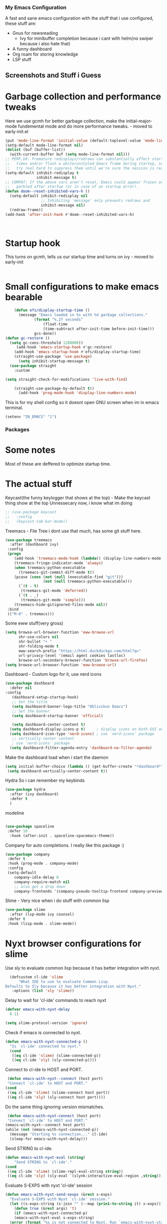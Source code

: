 *** My Emacs Configuration
A fast and sane emacs configuration with the stuff that i use configured, these stuff are:
- Gnus for newsreading
 - Ivy for minibuffer completion because i cant with helm(no swiper because i also hate that)
- A funny dashboard
- Org roam for storing knowledge
- LSP stuff
** Screenshots and Stuff i Guess
#+CAPTION: Editing the init file and gnus
[[../img/a.png]] [[../img/b.png]]
* Garbage collection and performance tweaks
Here we use gcmh for better garbage collection, make the initial-major-mode fundemental mode
and do more performance tweaks. - moved to early-init.el
#+BEGIN_SRC emacs-lisp
    (put 'mode-line-format 'initial-value (default-toplevel-value 'mode-line-format))
    (setq-default mode-line-format nil)
    (dolist (buf (buffer-list))
      (with-current-buffer buf (setq mode-line-format nil)))
    ;; PERF,UX: Premature redisplays/redraws can substantially affect startup
    ;;   times and/or flash a white/unstyled Emacs frame during startup, so I
    ;;   try real hard to suppress them until we're sure the session is ready.
    (setq-default inhibit-redisplay t
                  inhibit-message t)
    ;; COMPAT: If the above vars aren't reset, Emacs could appear frozen or
    ;;   garbled after startup (or in case of an startup error).
    (defun doom--reset-inhibited-vars-h ()
      (setq-default inhibit-redisplay nil
                    ;; Inhibiting `message' only prevents redraws and
                    inhibit-message nil)
      (redraw-frame))
    (add-hook 'after-init-hook #'doom--reset-inhibited-vars-h)



      #+END_SRC
* Startup hook
This turns on gcmh, tells us our startup time and turns on ivy - moved to early-init
#+BEGIN_SRC emacs-lisp

#+END_SRC
* Small configurations to make emacs bearable
#+BEGIN_SRC emacs-lisp
      (defun efs/display-startup-time ()
        (message "Emacs loaded in %s with %d garbage collections."
    	       (format "%.2f seconds"
    		       (float-time
    		       (time-subtract after-init-time before-init-time)))
    	       gcs-done))
  (defun gc-restore ()
    (setq gc-cons-threshold 1200000))
       (add-hook 'emacs-startup-hook #'gc-restore)
      (add-hook 'emacs-startup-hook #'efs/display-startup-time)
      (straight-use-package 'use-package)
        (setq inhibit-startup-message t)
    (use-package straight
      :custom
      
  (setq straight-check-for-modifications 'live-with-find)

      (straight-use-package-by-default t))
        (add-hook 'prog-mode-hook 'display-line-numbers-mode)
#+END_SRC

  This is for my shell config so it doesnt open GNU screen when im in emacs terminal.
  #+BEGIN_SRC emacs-lisp
  (setenv "IN_EMACS" "1")
#+END_SRC

*** Packages
* Some notes
Most of these are deffered to optimize startup time.
* The actual stuff

Keycast(the funny keylogger that shows at the top) - Make the keycast thing show at the top
Unnessecary now, i know what im doing
#+BEGIN_SRC emacs-lisp
  ;; (use-package keycast
  ;;   :config
  ;;   (keycast-tab-bar-mode))
  #+END_SRC
  
  Treemacs - File Tree i dont use that much, has some git stuff here.
#+BEGIN_SRC emacs-lisp
  (use-package treemacs
    :after (dashboard ivy)
   :config
   (progn
      (add-hook 'treemacs-mode-hook (lambda() (display-line-numbers-mode -1)))
      (treemacs-fringe-indicator-mode 'always)
      (when treemacs-python-executable
        (treemacs-git-commit-diff-mode t))
      (pcase (cons (not (null (executable-find "git")))
                   (not (null treemacs-python-executable)))
        (`(t . t)
         (treemacs-git-mode 'deferred))
        (`(t . _)
         (treemacs-git-mode 'simple)))
      (treemacs-hide-gitignored-files-mode nil))
   :bind
   (("M-0" . treemacs)))

#+END_SRC
Some eww stuff(very gross)

#+BEGIN_SRC emacs-lisp
(setq browse-url-browser-function 'eww-browse-url
      shr-use-colors nil
      shr-bullet "• "
      shr-folding-mode t
      eww-search-prefix "https://html.duckduckgo.com/html?q="
      url-privacy-level '(email agent cookies lastloc)
      browse-url-secondary-browser-function 'browse-url-firefox)
(setq browse-url-browser-function 'eww-browse-url)
#+END_SRC

Dashboard - Custom logo for it, use nerd icons
#+BEGIN_SRC emacs-lisp
  (use-package dashboard
    :defer nil
  :config
     (dashboard-setup-startup-hook)
     ;; Set the title
     (setq dashboard-banner-logo-title "Oblivikun Emacs")
     ;; Set the banner
     (setq dashboard-startup-banner 'official)

     (setq dashboard-center-content t)
    (setq dashboard-display-icons-p t)     ; display icons on both GUI and terminal
    (setq dashboard-icon-type 'nerd-icons) ; use `nerd-icons' package
     ;; vertically center content
     ; use `nerd-icons' package
    (setq dashboard-filter-agenda-entry 'dashboard-no-filter-agenda)
#+END_SRC
Make the dashboard load when i start the daemon
#+BEGIN_SRC emacs-lisp
  (setq initial-buffer-choice (lambda () (get-buffer-create "*dashboard*")))
   (setq dashboard-vertically-center-content t))
#+END_SRC
Hydra So i can remember my keybinds
#+BEGIN_SRC emacs-lisp
  (use-package hydra
    :after (ivy dashboard)
    :defer t
    )
 #+END_SRC
modeline
#+BEGIN_SRC emacs-lisp

(use-package spaceline
 :defer 10
  :hook (after-init . spaceline-spacemacs-theme))
#+END_SRC
Company for auto completions. I really like this package :)
#+BEGIN_SRC emacs-lisp
(use-package company
 :defer t
 :hook (prog-mode . company-mode)
 :config
 (setq-default
    company-idle-delay 0
    company-require-match nil
    ;; also get a drop down
    company-frontends '(company-pseudo-tooltip-frontend company-preview-frontend)))

#+END_SRC
Slime - Very nice when i do stuff with common lisp
#+BEGIN_SRC emacs-lisp
  (use-package slime
    :after (lsp-mode ivy counsel)
   :defer t
   :hook (lisp-mode . slime-mode))

  #+END_SRC

*  Nyxt browser configurations for slime
Use sly to evaluate common lisp because it has better integration with nyxt.
#+BEGIN_SRC emacs-lisp
  (defcustom cl-ide 'slime
      "What IDE to use to evaluate Common Lisp.
Defaults to Sly because it has better integration with Nyxt."
   :options (list 'sly 'slime))
  #+END_SRC
Delay to wait for 'cl-ide' commands to reach nyxt
#+BEGIN_SRC emacs-lisp
(defvar emacs-with-nyxt-delay
  0.1)

(setq slime-protocol-version 'ignore)
#+END_SRC
Check if emacs is connected to nyxt.
#+BEGIN_SRC emacs-lisp
(defun emacs-with-nyxt-connected-p ()
  "Is `cl-ide' connected to nyxt."
  (cond
   ((eq cl-ide 'slime) (slime-connected-p))
   ((eq cl-ide 'sly) (sly-connected-p))))
   #+END_SRC
   Connect to cl-ide to HOST and PORT.
   #+BEGIN_SRC emacs-lisp
      (defun emacs-with-nyxt--connect (host port)
	  "Connect `cl-ide' to HOST and PORT."
     (cond
      ((eq cl-ide 'slime) (slime-connect host port))
      ((eq cl-ide 'sly) (sly-connect host port))))
   #+END_SRC
   Do the same thing ignoring version mismatches.
   #+BEGIN_SRC emacs-lisp
      (defun emacs-with-nyxt-connect (host port)
	  "Connect `cl-ide' to HOST and PORT."
     (emacs-with-nyxt--connect host port)
     (while (not (emacs-with-nyxt-connected-p))
       (message "Starting %s connection..." cl-ide)
       (sleep-for emacs-with-nyxt-delay)))
  #+END_SRC
  Send STRING to cl-ide.
  #+BEGIN_SRC emacs-lisp
    (defun emacs-with-nyxt-eval (string)
        "Send STRING to `cl-ide'."
    (cond
     ((eq cl-ide 'slime) (slime-repl-eval-string string))
     ((eq cl-ide 'sly) (sly-eval `(slynk:interactive-eval-region ,string)))))
   #+END_SRC
Evaluate S-EXPS with nyxt 'cl-ide' session
#+BEGIN_SRC emacs-lisp
  (defun emacs-with-nyxt-send-sexps (&rest s-exps)
    "Evaluate S-EXPS with Nyxt `cl-ide' session."
    (let ((s-exps-string (s-join "" (--map (prin1-to-string it) s-exps))))
      (defun true (&rest args) 't)
      (if (emacs-with-nyxt-connected-p)
	  (emacs-with-nyxt-eval s-exps-string)
	(error (format "%s is not connected to Nyxt. Run `emacs-with-nyxt-start-and-connect-to-nyxt' first" cl-ide)))))
      #+END_SRC
Return current package set for 'cl-ide'
#+BEGIN_SRC emacs-lisp

  (defun emacs-with-nyxt-current-package ()
    "Return current package set for `cl-ide'."
    (cond
     ((eq cl-ide 'slime) (slime-current-package))
     ((eq cl-ide 'sly) (with-current-buffer (sly-mrepl--find-buffer) (sly-current-package)))))
   #+END_SRC
   Start nyxt with swank and connect to nyxt
   #+BEGIN_SRC emacs-lisp
   (defun emacs-with-nyxt-start-and-connect-to-nyxt (&optional no-maximize)
  "Start Nyxt with swank capabilities. Optionally skip window maximization with NO-MAXIMIZE."
  (interactive)
  (async-shell-command (format "nyxt" ;; "nyxt -e \"(nyxt-user::start-swank)\""
                               ))
  (while (not (emacs-with-nyxt-connected-p))
    (message (format "Starting %s connection..." cl-ide))
    (ignore-errors (emacs-with-nyxt-connect "localhost" "4006"))
    (sleep-for emacs-with-nyxt-delay))
  (while (not (ignore-errors (string= "NYXT-USER" (upcase (emacs-with-nyxt-current-package)))))
    (progn (message "Setting %s package to NYXT-USER..." cl-ide)
           (sleep-for emacs-with-nyxt-delay)))
  (emacs-with-nyxt-send-sexps
   `(load "~/quicklisp/setup.lisp")
   `(defun replace-all (string part replacement &key (test #'char=))
      (with-output-to-string (out)
                             (loop with part-length = (length part)
                                   for old-pos = 0 then (+ pos part-length)
                                   for pos = (search part string
                                                     :start2 old-pos
                                                     :test test)
                                   do (write-string string out
                                                    :start old-pos
                                                    :end (or pos (length string)))
                                   when pos do (write-string replacement out)
                                   while pos)))
#+END_SRC
Evaluate S-EXPS with emacs
#+BEGIN_SRC emacs-lisp
   `(defun eval-in-emacs (&rest s-exps)
      "Evaluate S-EXPS with emacsclient."
      (let ((s-exps-string (replace-all
                            (write-to-string
                             `(progn ,@s-exps) :case :downcase)
                            ;; Discard the package prefix.
                            "nyxt::" "")))
        (format *error-output* "Sending to Emacs:~%~a~%" s-exps-string)
        (uiop:run-program
         (list "emacsclient" "--eval" s-exps-string))))e
#+END_SRC
QR code stuff 
#+BEGIN_SRC emacs-lisp
  `(ql:quickload "cl-qrencode")
  `(define-command-global my/make-current-url-qr-code () ; this is going to be redundant: https://nyxt.atlas.engineer/article/qr-url.org
			        "Something else."
     (when (find-mode (current-buffer) 'web-mode)
       (cl-qrencode:encode-png (quri:render-uri (url (current-buffer))) :fpath "/tmp/qrcode.png")
       (uiop:run-program (list "nyxt" "/tmp/qrcode.png"))))
#+END_SRC
Open buffer html in emacs
#+BEGIN_SRC emacs-lisp
  '(define-command-global my/open-html-in-emacs ()
			        "Open buffer html in Emacs."
     (when (find-mode (current-buffer) 'web-mode)
       (with-open-file
	(file "/tmp/temp-nyxt.html" :direction :output
	      :if-exists :supersede
	      :if-does-not-exist :create)
	(write-string (ffi-buffer-get-document (current-buffer)) file)))
     (eval-in-emacs
      `(progn (switch-to-buffer
	       (get-buffer-create ,(render-url (url (current-buffer)))))
	      (erase-buffer)
	      (insert-file-contents-literally "/tmp/temp-nyxt.html")
	      (html-mode)
	      (indent-region (point-min) (point-max))))
     (delete-file "/tmp/temp-nyxt.html"))
      #+END_SRC
  From @aartaka https://www.reddit.com/r/Nyxt/comments/ock3tu/is_there_something_like_mx_or_esc_in_nyxt/h3wkipl?utm_source=share&utm_medium=web2x&context=3
  Prompt for the expression and evaluate it, echoing result to the 'message-area'.
Reads an arbritrary expression with no error checking and messages it to the message area
  #+BEGIN_SRC emacs-lisp
     `(define-command-global eval-expression ()
      "Prompt for the expression and evaluate it, echoing result to the `message-area'."
      (let ((expression-string
             (first (prompt :prompt "Expression to evaluate"
                            :sources (list (make-instance 'prompter:raw-source))))))
        (echo "~S" (eval (read-from-string expression-string)))))
#+END_SRC
Bind eval-expression to M-:, but only in emacs-mode.
  #+BEGIN_SRC emacs-lisp
   `(define-configuration nyxt/web-mode:web-mode
      ((keymap-scheme (let ((scheme %slot-default%))
                        (keymap:define-key (gethash scheme:emacs scheme)
                                           "M-:" 'eval-expression)
                        scheme))))
#+END_SRC
Capture link
#+BEGIN_SRC emacs-lisp
  `(defun emacs-with-nyxt-capture-link ()
	(let ((url (quri:render-uri (url (current-buffer)))))
	  (if (str:containsp "youtu" url)
	      (str:concat
	       url
	       "&t="
	       (write-to-string
		(floor
		 (ffi-buffer-evaluate-javascript (current-buffer)
						 (ps:ps
						  (ps:chain document
							    (get-element-by-id "movie_player")
							    (get-current-time))))))
	       "s")
	    url)))
#+END_SRC
Org-capture current page
#+BEGIN_SRC emacs-lisp
  `(define-command-global org-capture ()
	(eval-in-emacs
	 `(let ((org-link-parameters
		 (list (list "nyxt"
			     :store
			     (lambda ()
			       (org-store-link-props
				:type "nyxt"
				:link ,(emacs-with-nyxt-capture-link)
				:description ,(title (current-buffer))))))))
	    (org-capture nil "wN"))
	 (echo "Note stored!")))
#+END_SRC
org-roam capture
#+BEGIN_SRC emacs-lisp
  `(define-command-global org-roam-capture ()
	(let ((quote (%copy))
	      (link (emacs-with-nyxt-capture-link))
	      (title (prompt
		      :input (title (current-buffer))
		      :prompt "Title of note:"
		      :sources (list (make-instance 'prompter:raw-source))))
	      (text (prompt
		     :input ""
		     :prompt "Note to take:"
		     :sources (list (make-instance 'prompter:raw-source)))))
	  (eval-in-emacs
	   `(let ((_ (require 'org-roam))
		  (file (on/make-filepath ,(car title) (current-time))))
	      (on/insert-org-roam-file
	       file
	       ,(car title)
	       nil
	       (list ,link)
	       ,(car text)
	       ,quote)
	      (find-file file)
	      (org-id-get-create)))
	  (echo "Org Roam Note stored!")))
     `(define-configuration nyxt/web-mode:web-mode
	((keymap-scheme (let ((scheme %slot-default%))
			  (keymap:define-key (gethash scheme:emacs scheme)
					     "C-c o c" 'org-capture)
			  scheme))))
     `(define-configuration nyxt/web-mode:web-mode
	((keymap-scheme (let ((scheme %slot-default%))
			  (keymap:define-key (gethash scheme:emacs scheme)
					     "C-c n f" 'org-roam-capture)
			  scheme))))
     )
    (unless no-maximize
      (emacs-with-nyxt-send-sexps
       '(toggle-fullscreen))))
  #+END_SRC
Open URL with nyxt and optionally define BUFFER-TITLE
#+BEGIN_SRC emacs-lisp
(defun emacs-with-nyxt-browse-url-nyxt (url &optional buffer-title)
  (interactive "sURL: ")
  (emacs-with-nyxt-send-sexps
   (append
    (list
     'buffer-load
     url)
    (if buffer-title
        `(:buffer (make-buffer :title ,buffer-title))
      nil))))
#+END_SRC
Close connection
#+BEGIN_SRC emacs-lisp
(defun emacs-with-nyxt-close-nyxt-connection ()
  (interactive)
  (emacs-with-nyxt-send-sexps '(quit)))
  #+END_SRC
 Browse URL with Nyxt. NEW-WINDOW is ignored.
#+BEGIN_SRC emacs-lisp
(defun browse-url-nyxt (url &optional new-window)
  (interactive "sURL: ")
  (unless (emacs-with-nyxt-connected-p) (emacs-with-nyxt-start-and-connect-to-nyxt))
  (emacs-with-nyxt-browse-url-nyxt url url))
  #+END_SRC
  Search current nyxt buffer for STRING
  #+BEGIN_SRC emacs-lisp
  (defun emacs-with-nyxt-search-first-in-nyxt-current-buffer (string)
  (interactive "sString to search: ")
  (unless (emacs-with-nyxt-connected-p) (emacs-with-nyxt-start-and-connect-to-nyxt))
  (emacs-with-nyxt-send-sexps
   `(nyxt/web-mode::highlight-selected-hint
     :link-hint
     (car (nyxt/web-mode::matches-from-json
           (nyxt/web-mode::query-buffer :query ,string)))
     :scroll 't)))
     #+END_SRC
     Make qr code of current url
     #+BEGIN_SRC emacs-lisp
     (defun emacs-with-nyxt-make-qr-code-of-current-url ()
  (interactive)
  (if (file-exists-p "~/quicklisp/setup.lisp")
      (progn
        (unless (emacs-with-nyxt-connected-p) (emacs-with-nyxt-start-and-connect-to-nyxt))
        (emacs-with-nyxt-send-sexps
         '(ql:quickload "cl-qrencode")
         '(cl-qrencode:encode-png (quri:render-uri (url (current-buffer))) :fpath "/tmp/qrcode.png"))
        (find-file "/tmp/qrcode.png")
        (auto-revert-mode))
    (error "You cannot use this until you have Quicklisp installed! Check how to do that at: https://www.quicklisp.org/beta/#installation")))
    #+END_SRC
    Return nyxt buffers
    #+BEGIN_SRC emacs-lisp
    (defun emacs-with-nyxt-get-nyxt-buffers ()
  (when (emacs-with-nyxt-connected-p)
    (read
     (emacs-with-nyxt-send-sexps
      '(map 'list (lambda (el) (slot-value el 'title)) (buffer-list))))))
#+END_SRC
Interactively switch nyxt buffers.  If argument is provided switch to buffer with TITLE.
#+BEGIN_SRC emacs-lisp
(defun emacs-with-nyxt-nyxt-switch-buffer (&optional title)
  (interactive)
  (if (emacs-with-nyxt-connected-p)
      (let ((title (or title (completing-read "Title: " (emacs-with-nyxt-get-nyxt-buffers)))))
        (emacs-with-nyxt-send-sexps
         `(switch-buffer :id (slot-value (find-if #'(lambda (el) (equal (slot-value el 'title) ,title)) (buffer-list)) 'id))))
    (error (format "%s is not connected to Nyxt. Run `emacs-with-nyxt-start-and-connect-to-nyxt' first" cl-ide))))
#+END_SRC
Get nyxt commands.
#+BEGIN_SRC emacs-lisp
      (defun emacs-with-nyxt-get-nyxt-commands ()
	(when (emacs-with-nyxt-connected-p)
	  (read
	   (emacs-with-nyxt-send-sexps
	    `(let ((commands (make-instance 'command-source)))

	       (map 'list (lambda (el) (slot-value el 'name)) (funcall (slot-value commands 'prompter:CONSTRUCTOR) commands)))))))
#+END_SRC
Run nyxt commands
#+BEGIN_SRC emacs-lisp
(defun emacs-with-nyxt-nyxt-run-command (&optional command)
  (interactive)
  (if (emacs-with-nyxt-connected-p)
      (let ((command (or command (completing-read "Execute command: " (emacs-with-nyxt-get-nyxt-commands)))))
        (emacs-with-nyxt-send-sexps `(nyxt::run-async ',(read command))))
    (error (format "%s is not connected to Nyxt. Run `emacs-with-nyxt-start-and-connect-to-nyxt' first" cl-ide))))
#+END_SRC
Take over the nyxt prompt and let Emacs handle completions.
#+BEGIN_SRC emacs-lisp
(defun emacs-with-nyxt-nyxt-take-over-prompt ()
  (interactive)
  (emacs-with-nyxt-send-sexps
   `(progn
      (defun flatten (structure)
        (cond ((null structure) nil)
              ((atom structure) (list structure))
              (t (mapcan #'flatten structure))))
      
      (defun prompt (&REST args)
        (flet ((ensure-sources (specifiers)
                               (mapcar (lambda (source-specifier)
                                         (cond
                                          ((and (symbolp source-specifier)
                                                (c2cl:subclassp source-specifier 'source))
                                           (make-instance source-specifier))
                                          (t source-specifier)))
                                       (uiop:ensure-list specifiers))))
              (sleep 0.1)
              (let* ((promptstring (list (getf args :prompt)))
                     (sources (ensure-sources (getf args :sources)))
                     (names (mapcar (lambda (ol) (slot-value ol 'prompter:attributes)) (flatten (mapcar (lambda (el) (slot-value el 'PROMPTER::INITIAL-SUGGESTIONS)) sources))))
                     (testing (progn
                                (setq my-names names)
                                (setq my-prompt promptstring)))
                     (completed (read-from-string (eval-in-emacs `(emacs-with-nyxt-nyxt-complete ',promptstring ',names))))
                     (suggestion
                      (find-if (lambda (el) (equal completed (slot-value el 'PROMPTER::ATTRIBUTES))) (flatten (mapcar (lambda (el) (slot-value el 'PROMPTER::INITIAL-SUGGESTIONS)) sources))))
                     (selected-class (find-if (lambda (el) (find suggestion (slot-value el 'PROMPTER::INITIAL-SUGGESTIONS))) sources)))
                (if selected-class
                    (funcall (car (slot-value selected-class 'PROMPTER::ACTIONS)) (list (slot-value suggestion 'PROMPTER:VALUE)))
                  (funcall (car (slot-value (car sources) 'PROMPTER::ACTIONS)) (list completed)))))))))
#+END_SRC
Completion function for nyxt completion
#+BEGIN_SRC emacs-lisp
(defun emacs-with-nyxt-nyxt-complete (prompt names)
  (let* ((completions (--map (s-join "\t" (--map (s-join ": " it) it)) names))
         (completed-string (completing-read (s-append ": " (car prompt)) completions))
         (completed-index (-elem-index  completed-string completions)))
    (if (numberp completed-index)
        (nth completed-index names)
      completed-string)))
      #+END_SRC
Decode an ENCODED link containing some elisp. This is for the '.ag91' links
#+BEGIN_SRC emacs-lisp
(defun emacs-with-nyxt-decode-command (encoded)
  (--> encoded
       (s-split "/" it t)
       reverse
       car
       (s-split "\\." it t)
       car
       base64-decode-string
       read
       eval))
#+END_SRC
* End of the nyxt stuff
#+BEGIN_SRC emacs-lisp
(provide 'emacs-with-nyxt)
#+END_SRC
* LSP stuff - turn off some things that make performance worse and some stuff i just like
#+BEGIN_SRC emacs-lisp

  (use-package lsp-mode
    :after (ivy counsel)
    :defer t
    :init
    (setq lsp-keymap-prefix "C-c l")
    :hook (
           (python-mode . lsp)
  	 (haskell-mode . lsp)
  	 (c-or-c++-mode . lsp)
  	 (go-mode . lsp)
           (lsp-mode . lsp-enable-which-key-integration))
    :config
     (setq lsp-enable-symbol-highlighting nil)
    (setq lsp-enable-on-type-formatting nil)
    (setq lsp-signature-auto-activate nil)
    (setq lsp-signature-render-documentation nil)
    (setq lsp-eldoc-hook nil)
    (setq lsp-modeline-code-actions-enable nil)
    (setq lsp-modeline-diagnostics-enable nil)
    (setq lsp-headerline-breadcrumb-enable nil)
    (setq lsp-semantic-tokens-enable nil)
    (setq lsp-enable-folding nil)
    (setq lsp-enable-imenu nil)
    (setq lsp-enable-snippet nil)
    :commands lsp)
  #+END_SRC
  LSP-ui because i need that(so helpfull) and ivy stuff.
#+BEGIN_SRC emacs-lisp
  (use-package lsp-ui
    :after (lsp-mode)
   :defer t
   :hook (lsp-mode . lsp-ui-mode))

  ;; if you are ivy user
  (use-package lsp-ivy
    :after (lsp-mode)
    :defer t
    :commands lsp-ivy-workspace-symbol)
  #+END_SRC
  Optionally use eglot
  #+BEGIN_SRC emacs-lisp
  ;; (add-hook 'prog-mode-hook #'eglot-ensure)
;; (with-eval-after-load 'eglot
;;  (add-to-list 'eglot-server-programs
;;                '(emacs-lisp-mode . ("emacs-lsp" "--stdio"))))
#+END_SRC
* My custom keybinds for terminal stuff because i like a terminal at the bottom
Split the window and open a terminal in the new window, taking only a quarter of the screen.
Height of top window is 1/4 of the frame height.
#+BEGIN_SRC emacs-lisp
    (defun open-terminal-at-bottom ()
   (interactive)
   (let ((height (window-body-height)))
     (split-window-below (- height (/ height 4)))) 
   (other-window 1)
   (term "ksh"))
#+END_SRC
Close the terminal window at the bottom or the current window if its a terminal
#+BEGIN_SRC emacs-lisp
  (defun close-terminal-at-bottom ()
   (interactive)
   (let ((current-window (selected-window)))
      (if (eq 'term-mode (buffer-local-value 'major-mode (window-buffer current-window)))
	  #+END_SRC
	  If the current window window is a terminal, close it.
	  #+BEGIN_SRC emacs-lisp
		    (delete-window current-window)
        #+END_SRC
	    If the current window is not a terminal, check if there is a terminal below.
	    #+BEGIN_SRC emacs-lisp
	    (when (and (window-live-p (next-window))
			     (eq 'term-mode (buffer-local-value 'major-mode (window-buffer (next-window)))))
		    (delete-window (next-window))))))
#+END_SRC
Split the window and open a Python shell in the new window, taking only a quarter of the screen.
#+BEGIN_SRC emacs-lisp
	    (defun open-python-shell-at-bottom ()
	     (interactive)
	     (let ((height (window-body-height)))
		(split-window-below (- height (/ height 4)))) 
	     (other-window 1)
	     (term "python3"))
#+END_SRC
Make the hydra
#+BEGIN_SRC emacs-lisp
	    (defhydra hydra-terminal-python-manager (:color blue)
	     "Terminal/Python"
	     ("t" open-terminal-at-bottom "Open Terminal")
	     ("q" close-terminal-at-bottom "Close Terminal")
	     ("p" open-python-shell-at-bottom "Open Python Shell"))

	    (global-set-key (kbd "C-c t") 'hydra-terminal-python-manager/body)
#+END_SRC
* Org Mode Configs
Make org mode default for .org files
#+BEGIN_SRC emacs-lisp
(add-to-list 'auto-mode-alist '("\\.org$" . org-mode))
#+END_SRC
Org - Roam
MAKE SURE TO MAKE THE DIRECTORY ~/roam
#+BEGIN_SRC emacs-lisp
  (use-package org-roam
    :defer 10
   :after (org)
   :init
   (setq org-roam-directory (file-truename "~/roam/"))
   :custom
   (org-roam-node-display-template (concat "${title:*} " (propertize "${tags:10}" 'face 'org-tag)))
   :bind (("C-c n l" . org-roam-buffer-toggle)
           ("C-c n f" . org-roam-node-find)
           ("C-c n g" . org-roam-graph)
           ("C-c n i" . org-roam-node-insert)
           ("C-c n c" . org-roam-capture)
           ;; Dailies
           ("C-c n j" . org-roam-dailies-capture-today))
   :config
   (org-roam-db-autosync-mode)
   ;; Additional configuration and custom functions can be added here
   )

  #+END_SRC
Make Org more beautifull
#+BEGIN_SRC emacs-lisp
  (setq org-hide-emphasis-markers t)
    (font-lock-add-keywords 'org-mode
                          '(("^ *\\([-]\\) "
                             (0 (prog1 () (compose-region (match-beginning 1) (match-end 1) "•"))))))
    (use-package org-bullets
      :defer nil
      :config
    (add-hook 'org-mode-hook (lambda () (org-bullets-mode 1))))
    (add-hook 'org-mode-hook 'visual-line-mode)
#+END_SRC
  Org Keybindings
    #+BEGIN_SRC emacs-lisp
      (defun my-org-todo-toggle ()
    (interactive)
    (let ((state (org-get-todo-state)))
      (if (string= state "TODO")
          (org-todo "DONE")
        (org-todo "TODO")))
    (org-flag-subtree t))
  (define-key org-mode-map (kbd "C-c C-d") 'my-org-todo-toggle)
  (defun my-org-insert-todo ()
    (interactive)
    (org-insert-todo-heading nil))
  (define-key org-mode-map (kbd "C-c C-t") 'my-org-insert-todo)
  (defun org-deadline-in-one-week ()
    (interactive)
    (org-deadline nil "+1w"))
  (global-set-key (kbd "C-c d") 'org-deadline-in-one-week)
    #+END_SRC
    Org agenda configuration
    #+BEGIN_SRC emacs-lisp
      (setq org-agenda-files '("~/agenda.org"))
(setq org-todo-keywords
      '((sequence "TODO" "IN-PROGRESS" "WAITING" "DONE")))
(setq org-agenda-todo-ignore-scheduled t)
(setq org-agenda-todo-ignore-deadlines t)
(defun my-split-and-open-todo-list ()
  "Split the window to the side and open the Org agenda."
  (interactive)
  (split-window-right)
  (other-window 1)
  (org-agenda nil "t"))
(global-set-key (kbd "C-c a") 'my-split-and-open-todo-list)
      #+END_SRC
      Export hydra thing for org because i hate the default dispatcher
      #+BEGIN_SRC emacs-lisp
(defhydra hydra-org-export-and-view ()
 "Export and view"
 ("h" (org-html-export-to-html) "Export to HTML")
 ("o" (org-export-to-html-and-open-in-nyxt) "Open in Nyxt")
 ("l" (org-latex-export-to-latex) "Export to LaTeX")
 ("b" (org-beamer-export-to-latex) "Export to Beamer")
 ("d" (org-export-to-docx-and-open) "Export to DOCX")
 ("q" nil "quit"))
(define-key org-mode-map (kbd "C-c C-e") 'hydra-org-export-and-view/body)
#+END_SRC
Pandoc stuff for org
#+BEGIN_SRC emacs-lisp
(defun org-export-to-docx-and-open ()
 (interactive)
 (let ((docx-file (concat (file-name-base (buffer-file-name)) ".docx")))
    (shell-command (format "pandoc %s -o %s" (buffer-file-name) docx-file))
    (find-file docx-file)))
#+END_SRC
Export to html and open in nyxt
#+BEGIN_SRC emacs-lisp
(defun org-export-to-html-and-open-in-nyxt ()
 "Export the current Org file to HTML and open it in Nyxt."
 (interactive)
 (let ((html-file (org-html-export-to-html)))
    (start-process "Nyxt" nil "nyxt" html-file)
    (add-hook 'kill-emacs-hook
              (lambda ()
                (when (get-process "Nyxt")
                  (delete-process (get-process "Nyxt")))))))
#+END_SRC
Export to markdown and open in nyxt
#+BEGIN_SRC emacs-lisp
(defun markdown-export-to-html-and-open-in-nyxt ()
 "Export the current Markdown file to HTML and open it in Nyxt."
 (interactive)
 (let ((html-file (markdown-export)))
    (start-process "Nyxt" nil "nyxt" html-file)
    (add-hook 'kill-emacs-hook
              (lambda ()
                (when (get-process "Nyxt")
                 (delete-process (get-process "Nyxt")))))))
#+END_SRC
Keymap for org-export-to-html-and-open-in-nyxt
#+BEGIN_SRC emacs-lisp

(defvar org-export-to-html-and-open-in-nyxt-map (make-sparse-keymap)
 "Keymap for `org-export-to-html-and-open-in-nyxt'.")

(define-key org-export-to-html-and-open-in-nyxt-map (kbd "h o") 'org-export-to-html-and-open-in-nyxt)
(add-hook 'markdown-mode-hook
          (lambda ()
            (local-set-key (kbd "C-c C-o") 'markdown-export-to-html-and-open-in-nyxt)))
#+END_SRC
	Some stuff for dumping emacs
       Generate the lines to include in the lisp/loadup.el file
      to place all of the libraries that are loaded by your InitFile
      into the main dumped emacs.
#+BEGIN_SRC emacs-lisp
	(defun loadup-gen ()
       (interactive)
       (defun get-loads-from-*Messages* ()
	  (save-excursion
	    (let ((retval ()))
	      (set-buffer "*Messages*")
	      (beginning-of-buffer)
	      (while (search-forward-regexp "^Loading " nil t)
		(let ((start (point)))
		  (search-forward "...")
		  (backward-char 3)
		  (setq retval (cons (buffer-substring-no-properties start (point)) retval))))
	      retval)))
       (dolist (file (get-loads-from-*Messages*))
	  (princ (format "(load \"%s\")\n" file))))
    #+END_SRC
    Reduce clutter by making backups and autosaves in certain directories
    #+BEGIN_SRC emacs-lisp
      (let ((backup-dir "~/.emacs.d/backups")
      (auto-saves-dir "~/.emacs.d/autosaves"))
  (dolist (dir (list backup-dir auto-saves-dir))
    (when (not (file-directory-p dir))
      (make-directory dir t)))
  (setq backup-directory-alist `(("." . ,backup-dir))
	undo-tree-history-directory-alist `(("." . ,backup-dir))
        auto-save-file-name-transforms `((".*" ,auto-saves-dir t))
        auto-save-list-file-prefix (concat auto-saves-dir ".saves-")
        tramp-backup-directory-alist `((".*" . ,backup-dir))
        tramp-auto-save-directory auto-saves-dir))
    #+END_SRC
   More stuff for dumping emacs
   #+BEGIN_SRC emacs-lisp
   (defun dump-load-path ()
  (interactive)
  (with-temp-buffer
    (insert (prin1-to-string `(setq load-path ',load-path)))
    (fill-region (point-min) (point-max))
    (write-file "~/.emacs.d/load-path.el")))

(defun dump-emacs ()
  (interactive)
  (shell-command "emacs --batch -l ~/.edump -eval '(dump-load-path)' -eval '(dump-emacs-portable \"~/emacs.dump\")'"))
  #+END_SRC
  Undo tree
  #+BEGIN_SRC emacs-lisp
         (use-package undo-tree
           :demand t
        :config
        (global-undo-tree-mode)
        )
#+END_SRC
Elcord - unnecessecary package i use to flex my emacs.
#+BEGIN_SRC emacs-lisp
(use-package elcord
 :defer 20
 :hook (prog-mode . elcord-mode)
 :config
 ;; Additional configuration can go here if needed
 )

  #+END_SRC
* Latex stuff
load auctex
#+BEGIN_SRC emacs-lisp
    (use-package auctex
    
  :defer t
  #+END_SRC
Disable display of compilation log and add makeglossaries to the tex command for easy managament of glossaries
#+BEGIN_SRC emacs-lisp
  :config
  (setq TeX-show-compilation nil)
  (eval-after-load "tex" '(add-to-list 'TeX-command-list
				       '("Makeglossaries" "makeglossaries %s" TeX-run-command nil
					 (latex-mode)
					 :help "Run makeglossaries script, which will choose xindy or makeindex") t))
  #+END_SRC
  Customize font-lock for auctex to improve readability
  #+BEGIN_SRC emacs-lisp
  (font-lock-add-keywords 'latex-mode (list (list "\\(«\\(.+?\\|\n\\)\\)\\(+?\\)\\(»\\)" '(1 'font-latex-string-face t) '(2 'font-latex-string-face t) '(3 'font-latex-string-face t))))
  #+END_SRC
  set up reftex for better reference management and auto-parse, also use pdf
  #+BEGIN_SRC emacs-lisp
    :config
      (add-hook 'LaTeX-mode-hook 'turn-on-reftex)
      (add-hook 'latex-mode-hook 'turn-on-reftex)
      (setq reftex-plug-into-AUCTeX t)
      (add-hook 'LaTeX-mode-hook (function (lambda() (bind-key "C-c C-r" 'reftex-query-replace-document))))
      (add-hook 'LaTeX-mode-hook (function (lambda() (bind-key "C-c C-g" 'reftex-grep-document))))
      (add-hook 'TeX-mode-hook (lambda () (reftex-isearch-minor-mode))))
  (setq-default TeX-master nil)
  (setq TeX-auto-save t)
  (setq TeX-parse-self t)
  (setq-default TeX-PDF-mode t)
  #+END_SRC
  Define a function to delete the current macro in auctex
  #+BEGIN_SRC emacs-lisp
(defun TeX-remove-macro ()
 (interactive)
 (when (TeX-current-macro)
    (let ((bounds (TeX-find-macro-boundaries))
          (brace (save-excursion
                    (goto-char (1- (TeX-find-macro-end)))
                    (TeX-find-opening-brace))))
      (delete-region (1- (cdr bounds)) (cdr bounds))
      (delete-region (car bounds) (1+ brace)))
    t))
(add-hook 'LaTeX-mode-hook (lambda () (bind-key "M-DEL" 'TeX-remove-macro)))
(setq TeX-view-program-selection '((output-pdf "Zathura")))
#+END_SRC
A bit of IRC configuration stuff
#+BEGIN_SRC emacs-lisp
(setq rcirc-track-ignore-server-buffer-flag t)
(rcirc-track-minor-mode 1)
(setq alert-default-style 'libnotify)
(setq rcirc-notify-message "message from %s")
#+END_SRC
Magit - i dont use it that much
#+BEGIN_SRC emacs-lisp
  (use-package magit
    :defer t
    :after (treemacs ivy)
    )
#+END_SRC
* GNUS stuff
I really like gnus :D makes it use smtp and some hydra stuff i took from a guide.
see https://github.com/redguardtoo/mastering-emacs-in-one-year-guide/blob/master/gnus-guide-en.org
#+BEGIN_SRC emacs-lisp
  (setq nnmail-treat-duplicates t)
  (use-package gnus
    :defer t
    )

    (setq message-send-mail-function 'smtpmail-send-it)

#+END_SRC
This is for encrypted authinfo
#+BEGIN_SRC emacs-lisp
  ;; (use-package epa-file
  ;; (epa-file-enable)
#+END_SRC
  Org-mime
  #+BEGIN_SRC emacs-lisp
     (use-package org-mime
       :after (org gnus)
     :defer t
     :config
    (setq org-mime-library 'mml))
 #+END_SRC
Signature Stuff
#+BEGIN_SRC emacs-lisp
(defun my-insert-html-signature ()
 (let ((signature "<div style=\"display: block; white-space: nowrap; border: 1px solid #000; text-decoration: underline;\">
    Erel Bitzan, student and gentoo GNU/linux user :D
 </div>"))
    (goto-char (point-max))
    (insert signature)))
#+END_SRC
more org-mime stuff
#+BEGIN_SRC emacs-lisp
 (add-hook 'org-mime-html-hook 'my-insert-html-signature)
(add-hook 'message-mode-hook
          (lambda ()
            (local-set-key (kbd "C-c M-o") 'org-mime-htmlize)))
(add-hook 'org-mime-html-hook
          (lambda ()
            (org-mime-change-element-style
             "pre" (format "color: %s; background-color: %s; padding: 0.5em;"
                           "#E6E1DC" "#232323"))))

(add-hook 'org-mime-html-hook
          (lambda ()
            (org-mime-change-element-style
             "blockquote" "border-left: 2px solid gray; padding-left: 4px;")))
 #+END_SRC
 Dianyou for searching in gnus
 #+BEGIN_SRC emacs-lisp
   (use-package dianyou
     :after (org gnus)
     :defer tpetersen_mickey_mastering_emacs.pdf
     )
#+END_SRC
The epic hydra from the guide, VERY usefull :D
#+BEGIN_SRC emacs-lisp
(eval-after-load 'gnus-group
  '(progn
     (defhydra hydra-gnus-group (:color blue)
       "
[_A_] Remote groups (A A) [_g_] Refresh
[_L_] Local groups        [_\\^_] List servers
[_c_] Mark all read       [_m_] Compose new mail
[_G_] Search mails (G G) [_#_] Mark mail
"
       ("A" gnus-group-list-active)
       ("L" gnus-group-list-all-groups)
       ("c" gnus-topic-catchup-articles)
       ("G" dianyou-group-make-nnir-groupx)
       ("g" gnus-group-get-new-news)
       ("^" gnus-group-enter-server-mode)
       ("m" gnus-group-new-mail)
       ("#" gnus-topic-mark-topic)
       ("q" nil))
     (define-key gnus-group-mode-map "y" 'hydra-gnus-group/body)))
#+END_SRC
Another hydra i took from the guide for summary-mode
#+BEGIN_SRC emacs-lisp
(eval-after-load 'gnus-sum
  '(progn
     (defhydra hydra-gnus-summary (:color blue)
       "
[_s_] Show thread   [_F_] Forward (C-c C-f)
[_h_] Hide thread   [_e_] Resend (S D e)
[_n_] Refresh (/ N) [_r_] Reply
[_!_] Mail -> disk  [_R_] Reply with original
[_d_] Disk -> mail  [_w_] Reply all (S w)
[_c_] Read all      [_W_] Reply all with original (S W)
[_#_] Mark          [_G_] Search mails
"
       ("s" gnus-summary-show-thread)
       ("h" gnus-summary-hide-thread)
       ("n" gnus-summary-insert-new-articles)
       ("F" gnus-summary-mail-forward)
       ("!" gnus-summary-tick-article-forward)
       ("d" gnus-summary-put-mark-as-read-next)
       ("c" gnus-summary-catchup-and-exit)
       ("e" gnus-summary-resend-message-edit)
       ("R" gnus-summary-reply-with-original)
       ("r" gnus-summary-reply)
       ("W" gnus-summary-wide-reply-with-original)
       ("w" gnus-summary-wide-reply)
       ("#" gnus-topic-mark-topic)
       ("G" dianyou-group-make-nnir-group)
       ("q" nil))
     (define-key gnus-summary-mode-map "y" 'hydra-gnus-summary/body)))
#+END_SRC
Another hydra for article-mode
#+BEGIN_SRC emacs-lisp

(eval-after-load 'gnus-art
  '(progn
     (defhydra hydra-gnus-article (:color blue)
       "
[o] Save attachment        [F] Forward
[v] Play video/audio       [r] Reply
[d] CLI to download stream [R] Reply with original
[b] Open external browser  [w] Reply all (S w)
[f] Click link/button      [W] Reply all with original (S W)
[g] Focus link/button
"
       ("F" gnus-summary-mail-forward)
       ("r" gnus-article-reply)
       ("R" gnus-article-reply-with-original)
       ("w" gnus-article-wide-reply)
       ("W" gnus-article-wide-reply-with-original)
       ("q" nil))
     ;; y is not used by default
     (define-key gnus-article-mode-map "y" 'hydra-gnus-article/body)))
#+END_SRC
Another hydra for message-mode
#+BEGIN_SRC emacs-lisp

(eval-after-load 'message
  '(progn
     (defhydra hydra-message (:color blue)
  "
[_c_] Complete mail address
[_a_] Attach file
[_s_] Send mail (C-c C-c)
"
       ("c" counsel-bbdb-complete-mail)
       ("a" mml-attach-file)
       ("s" message-send-and-exit)
       ("i" dianyou-insert-email-address-from-received-mails)
       ("q" nil))))
(defun message-mode-hook-hydra-setup ()
  (local-set-key (kbd "C-c C-y") 'hydra-message/body))
(add-hook 'message-mode-hook 'message-mode-hook-hydra-setup)
#+END_SRC
* The end of the gnus stuff
Some tab bar stuff because i also love this
#+BEGIN_SRC emacs-lisp
#+END_SRC
* Projectile because i absoloutely love this :D
#+BEGIN_SRC emacs-lisp

(use-package projectile
  :after (treemacs ivy counsel)
  :config
  (projectile-mode +1)
#+END_SRC
Reccomended keymap on linux
#+BEGIN_SRC emacs-lisp
 (define-key projectile-mode-map (kbd "C-c p") 'projectile-command-map)
 (setq projectile-indexing-method 'native)
 (setq projectile-completion-system 'ivy)
 (setq projectile-file-exists-remote-cache-expire (* 5 60))
 (setq projectile-require-project-root t))
 #+END_SRC
 The end of the projectile stuff.
 Custom function to select line and temporarily enable delete-selection
 #+BEGIN_SRC emacs-lisp
(defun select-line ()
 (interactive)
 (let ((delete-selection-mode t))
    (beginning-of-line)
    (set-mark-command nil)
    (end-of-line)
    (setq delete-selection-mode nil))) 
(global-set-key (kbd "C-c l") 'select-line)
#+END_SRC
* IVY
i dont use swiper because i hate how it looks
#+BEGIN_SRC emacs-lisp
    (use-package ivy
      :defer nil
     :config
     (ivy-mode 1)
     (setq ivy-use-virtual-buffers t)
     (setq enable-recursive-minibuffers t))

  (use-package counsel
   :after (ivy)
   :bind (("M-x" . counsel-M-x)
           ("<f1> f" . counsel-describe-function)
           ("<f1> v" . counsel-describe-variable)
           ("<f1> o" . counsel-describe-symbol)
           ("<f1> l" . counsel-find-library)
           ("<f2> i" . counsel-info-lookup-symbol)
           ("<f2> u" . counsel-unicode-char)
           ("C-c g" . counsel-git)
  	 ("C-x  C-f" . counsel-find-file)
           ("C-c j" . counsel-git-grep)
           ("C-c k" . counsel-ag)
           ("C-x l" . counsel-locate)
           ("C-S-o" . counsel-rhythmbox)
           :map minibuffer-local-map
           ("C-r" . counsel-minibuffer-history)))
#+END_SRC
Wind move is the most usefull package
#+BEGIN_SRC emacs-lisp
(global-set-key (kbd "C-c <left>")  'windmove-left)
(global-set-key (kbd "C-c <right>") 'windmove-right)
(global-set-key (kbd "C-c <up>")    'windmove-up)
(global-set-key (kbd "C-c <down>")  'windmove-down)
#+END_SRC
Use nerd icons for treemacs.
#+BEGIN_SRC emacs-lisp
  (use-package treemacs-nerd-icons
    :demand t
    :after (treemacs)
    :config
    (treemacs-load-theme "nerd-icons"))
#+END_SRC
Usefull keybind
#+BEGIN_SRC emacs-lisp
(global-set-key (kbd "C-x C-k") 'kill-current-buffer)
#+END_SRC
system-packages, usefull package so i can watch my libraries compile(i use gentoo btw)
#+BEGIN_SRC emacs-lisp
  ;; (use-package system-packages
  ;;   :defer 20
  ;;   :config
  ;;  (setq system-packages-use-sudo t)
  ;;  (setq system-packages-package-manager 'emerge))
#+END_SRC
Indent-guide
#+BEGIN_SRC emacs-lisp
(add-hook 'markdown-mode-hook
          (lambda ()
            (local-set-key (kbd "C-c C-o") 'markdown-export-to-html-and-open-in-nyxt)))
(use-package indent-guide
 :hook (python-mode . indent-guide-mode)
 :config
 (set-face-background 'indent-guide-face "gray")) ; Set the color of the indent guides
#+END_SRC

    Make auctex automatically parse the document and enable pdf mode
   #+BEGIN_SRC emacs-lisp
      (setq-default TeX-master nil)
    (setq TeX-auto-save t)
    (setq TeX-parse-self t)
    (setq-default TeX-PDF-mode t)
  #+END_SRC
  Disable automatic display of compilation log
  #+BEGIN_SRC emacs-lisp
   (setq TeX-show-compilation nil)
    #+END_SRC
Switch themes at certain times
#+BEGIN_SRC emacs-lisp
  (use-package doom-themes
    :defer 10
    )
  (defun switch-theme-based-on-time ()
    (interactive)
    (let ((current-hour (string-to-number (format-time-string "%H"))))
      (cond ((and (>= current-hour 20) (<= current-hour 23))
             (disable-theme t)
             (load-theme 'doom-solarized-dark-high-contrast t))
            ((and (>= current-hour 9) (<= current-hour 19))
             (disable-theme t)
             (load-theme 'doom-solarized-light t))
            ;; Removed the condition for 8 AM to 9 AM
            (t ;; This is the else clause
             (disable-theme t)
             (load-theme 'doom-solarized-dark-high-contrast t)))) ;; Load the default theme if none of the conditions are met
    )

      ;; Schedule the theme switch function to run every hour
      (run-at-time "00:00" (* 60 60) 'switch-theme-based-on-time)
#+END_SRC
Guru mode because i have bad habits
#+BEGIN_SRC emacs-lisp
(use-package guru-mode
:defer nil
:config
(guru-global-mode +1))
#+END_SRC
auto-compile
#+BEGIN_SRC emacs-lisp
  (use-package auto-compile
  )
  (use-package company-quickhelp
    :after (lsp-mode lsp-ui ivy counsel company)
    :hook (company-mode . company-quickhelp-mode))
  (use-package go-mode
    :after (lsp-mode lsp-ui ivy counsel company))
  (display-time-mode)
  (use-package lsp-haskell
    :after (lsp-mode lsp-ui haskell-mode ivy counsel company))
  (use-package haskell-mode
     :defer 20
    :after (lsp-mode lsp-ui ivy counsel company))
#+END_SRC
